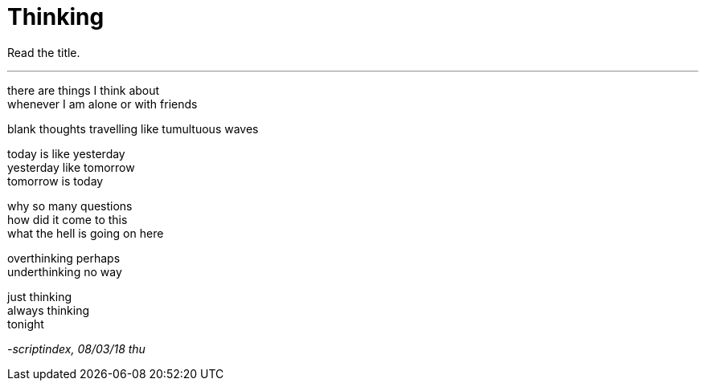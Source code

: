 = Thinking
:hp-tags: poetry
:published-at: 2018-03-08

Read the title.

---

there are things I think about +
whenever I am alone or with friends +

blank thoughts travelling like tumultuous waves +

today is like yesterday +
yesterday like tomorrow +
tomorrow is today

why so many questions +
how did it come to this +
what the hell is going on here +

overthinking perhaps +
underthinking no way +

just thinking +
always thinking +
tonight

_-scriptindex, 08/03/18 thu_